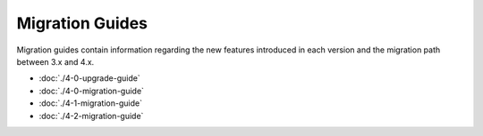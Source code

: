 Migration Guides
################

Migration guides contain information regarding the new features introduced in
each version and the migration path between 3.x and 4.x.

* :doc:`./4-0-upgrade-guide`
* :doc:`./4-0-migration-guide`
* :doc:`./4-1-migration-guide`
* :doc:`./4-2-migration-guide`
